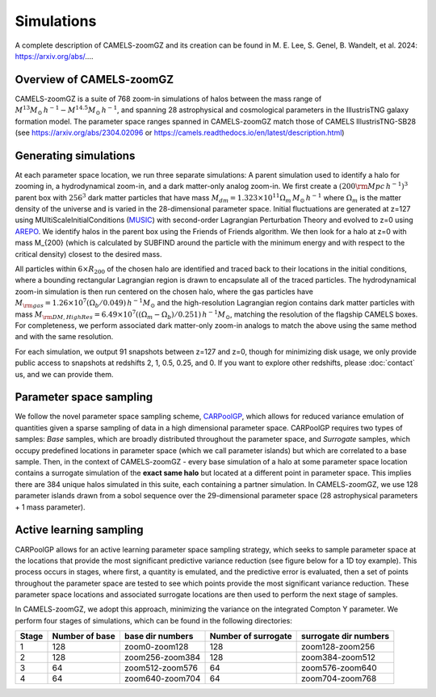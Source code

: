 Simulations
=====
A complete description of CAMELS-zoomGZ and its creation can be found in M. E. Lee, S. Genel, B. Wandelt, et al. 2024: https://arxiv.org/abs/....

.. _overview:
Overview of CAMELS-zoomGZ
------------
CAMELS-zoomGZ is a suite of 768 zoom-in simulations of halos between the mass range of :math:`M^{13}M_\odot\,h^{-1}-M^{14.5}M_\odot\,h^{-1}`, and spanning 28 astrophysical and cosmological parameters in the IllustrisTNG galaxy formation model. The parameter space ranges spanned in CAMELS-zoomGZ match those of CAMELS IllustrisTNG-SB28 (see https://arxiv.org/abs/2304.02096 or https://camels.readthedocs.io/en/latest/description.html)

.. _generation:
Generating simulations
------------
At each parameter space location, we run three separate simulations: A parent simulation used to identify a halo for zooming in, a hydrodynamical zoom-in, and a dark matter-only analog zoom-in. We first create a :math:`(200 {\rm Mpc}\,h^{-1})^3` parent box with :math:`256^3` dark matter particles that have mass :math:`M_{dm} = 1.323\times 10^{11}\Omega_m \,M_\odot\,h^{-1}` where :math:`\Omega_m` is the matter density of the universe and is varied in the 28-dimensional parameter space. Initial fluctuations are generated at z=127 using MUltiScaleInitialConditions (`MUSIC <https://www-n.oca.eu/ohahn/MUSIC/>`_)  with second-order Lagrangian Perturbation Theory and evolved to z=0 using `AREPO <https://arepo-code.org/wp-content/userguide/index.html>`_. We identify halos in the parent box using the Friends of Friends algorithm. We then look for a halo at z=0 with mass M_{200} (which is calculated by SUBFIND around the particle with the minimum energy and with respect to the critical density) closest to the desired mass.

All particles within :math:`6\times R_{200}` of the chosen halo are identified and traced back to their locations in the initial conditions, where a bounding rectangular Lagrangian region is drawn to encapsulate all of the traced particles. The hydrodynamical zoom-in simulation is then run centered on the chosen halo, where the gas particles have :math:`M_{\rm gas} = 1.26\times 10^{7}\left(\Omega_b/0.049\right) \,h^{-1} M_\odot` and the high-resolution Lagrangian region contains dark matter particles with mass :math:`M_{\rm DM, High Res} = 6.49\times 10^{7}\left((\Omega_m - \Omega_b)/0.251\right) \,h^{-1} M_\odot`, matching the resolution of the flagship CAMELS boxes. For completeness, we perform associated dark matter-only zoom-in analogs to match the above using the same method and with the same resolution. 

For each simulation, we output 91 snapshots between z=127 and z=0, though for minimizing disk usage, we only provide public access to snapshots at redshifts 2, 1, 0.5, 0.25, and 0. If you want to explore other redshifts, please :doc:`contact` us, and we can provide them. 

.. _sampling:
Parameter space sampling
------------
We follow the novel parameter space sampling scheme, `CARPoolGP <https://github.com/Maxelee/CARPoolGP>`_, which allows for reduced variance emulation of quantities given a sparse sampling of data in a high dimensional parameter space. CARPoolGP requires two types of samples: *Base* samples, which are broadly distributed throughout the parameter space, and *Surrogate* samples, which occupy predefined locations in parameter space (which we call parameter islands) but which are correlated to a base sample. Then, in the context of CAMELS-zoomGZ - every base simulation of a halo at some parameter space location contains a surrogate simulation of the **exact same halo** but located at a different point in parameter space. This implies there are 384 unique halos simulated in this suite, each containing a partner simulation. In CAMELS-zoomGZ, we use 128 parameter islands drawn from a sobol sequence over the 29-dimensional parameter space (28 astrophysical parameters + 1 mass parameter). 

.. _AL:
Active learning sampling
------------
CARPoolGP allows for an active learning parameter space sampling strategy, which seeks to sample parameter space at the locations that provide the most significant predictive variance reduction (see figure below for a 1D toy example). This process occurs in stages, where first, a quantity is emulated, and the predictive error is evaluated, then a set of points throughout the parameter space are tested to see which points provide the most significant variance reduction. These parameter space locations and associated surrogate locations are then used to perform the next stage of samples.

.. image:: ../AL.png
  :width: 1000
  :alt: Active learning example

In CAMELS-zoomGZ, we adopt this approach, minimizing the variance on the integrated Compton Y parameter. We perform four stages of simulations, which can be found in the following directories:

+-----------------------+---------------+-----------------+------------------------+-----------------------+
|Stage                  |Number of base |base dir numbers |Number of surrogate     | surrogate dir numbers |
+=======================+===============+=================+========================+=======================+
|1                      |128            |zoom0-zoom128    |128                     |zoom128-zoom256        |
+-----------------------+---------------+-----------------+------------------------+-----------------------+
|2                      |128            |zoom256-zoom384  |128                     |zoom384-zoom512        |
+-----------------------+---------------+-----------------+------------------------+-----------------------+
|3                      |64             |zoom512-zoom576  |64                      |zoom576-zoom640        |
+-----------------------+---------------+-----------------+------------------------+-----------------------+
|4                      |64             |zoom640-zoom704  |64                      |zoom704-zoom768        |
+-----------------------+---------------+-----------------+------------------------+-----------------------+

.. .. _characteristics:
.. Simulation characteristics
.. ----------------




